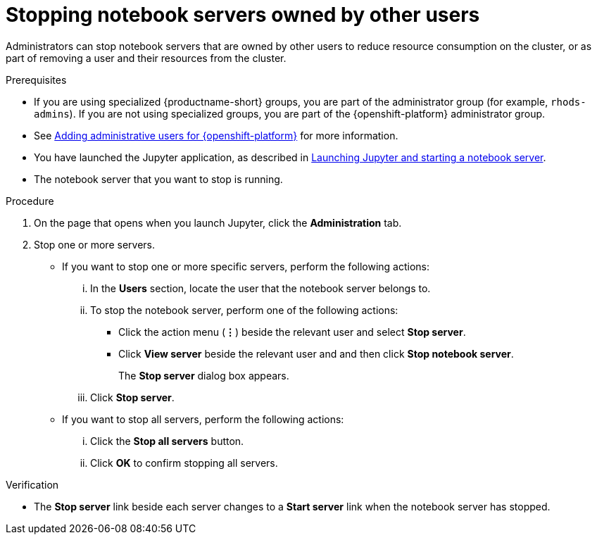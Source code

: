 :_module-type: PROCEDURE

[id='stopping-notebook-servers-owned-by-other-users_{context}']
= Stopping notebook servers owned by other users

[role='_abstract']
Administrators can stop notebook servers that are owned by other users to reduce resource consumption on the cluster, or as part of removing a user and their resources from the cluster.

.Prerequisites
* If you are using specialized {productname-short} groups, you are part of the administrator group (for example, `rhods-admins`). If you are not using specialized groups, you are part of the {openshift-platform} administrator group. 

ifdef::upstream[]
* You have launched the Jupyter application, as described in link:{odhdocshome}/getting-started-with-open-data-hub/#launching-jupyter-and-starting-a-notebook-server_get-started[Launching Jupyter and starting a notebook server].
endif::[]

ifndef::upstream[]

* See link:{rhodsdocshome}{default-format-url}/installing_{url-productname-short}/adding-administrative-users-for-{openshift-platform-url}_install[Adding administrative users for {openshift-platform}] for more information.
ifdef::self-managed[]
* You have launched the Jupyter application, as described in link:{rhodsdocshome}{default-format-url}/getting_started_with_red_hat_openshift_data_science_self-managed/creating-a-project-workbench_get-started#launching-jupyter-and-starting-a-notebook-server_get-started[Launching Jupyter and starting a notebook server].
endif::[]
ifndef::self-managed[]
* You have launched the Jupyter application, as described in link:{rhodsdocshome}{default-format-url}/getting_started_with_red_hat_openshift_data_science/creating-a-project-workbench_get-started#launching-jupyter-and-starting-a-notebook-server_get-started[Launching Jupyter and starting a notebook server].
endif::[]
endif::[]

* The notebook server that you want to stop is running.

.Procedure
. On the page that opens when you launch Jupyter, click the *Administration* tab.
. Stop one or more servers.
** If you want to stop one or more specific servers, perform the following actions:
... In the *Users* section, locate the user that the notebook server belongs to.
... To stop the notebook server, perform one of the following actions:
* Click the action menu (*&#8942;*) beside the relevant user and select *Stop server*.
* Click *View server* beside the relevant user and and then click *Stop notebook server*.
+
The *Stop server* dialog box appears.
... Click *Stop server*.

** If you want to stop all servers, perform the following actions:
... Click the *Stop all servers* button.
... Click *OK* to confirm stopping all servers.

.Verification
* The *Stop server* link beside each server changes to a *Start server* link when the notebook server has stopped.

